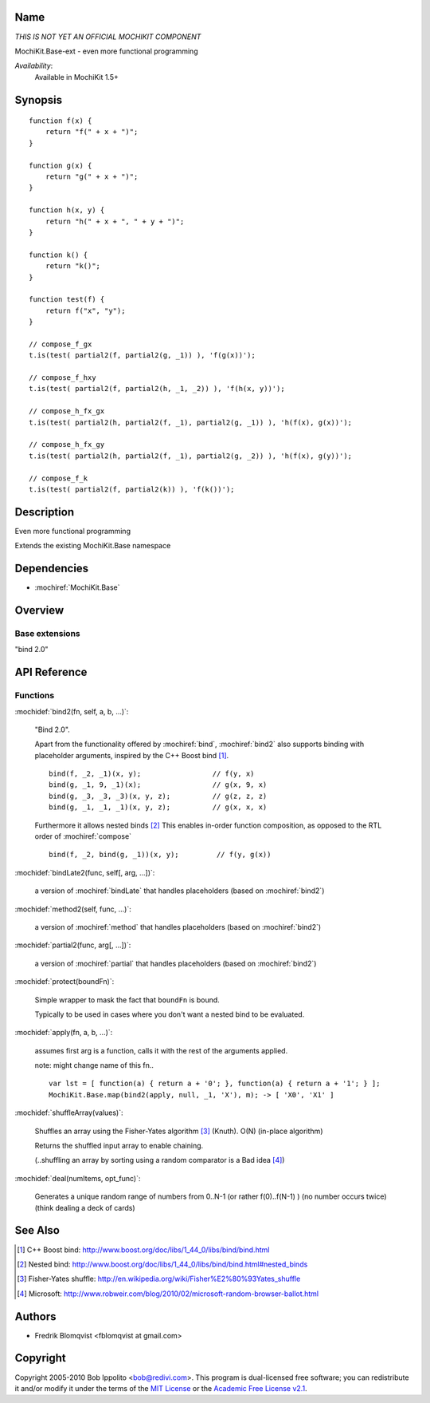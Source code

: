 .. title:: MochiKit.Base-ext - functional programming

Name
====

*THIS IS NOT YET AN OFFICIAL MOCHIKIT COMPONENT*

MochiKit.Base-ext - even more functional programming

*Availability*:
    Available in MochiKit 1.5+

Synopsis
========

::

    function f(x) {
        return "f(" + x + ")";
    }

    function g(x) {
        return "g(" + x + ")";
    }

    function h(x, y) {
        return "h(" + x + ", " + y + ")";
    }

    function k() {
        return "k()";
    }

    function test(f) {
        return f("x", "y");
    }

    // compose_f_gx
    t.is(test( partial2(f, partial2(g, _1)) ), 'f(g(x))');

    // compose_f_hxy
    t.is(test( partial2(f, partial2(h, _1, _2)) ), 'f(h(x, y))');

    // compose_h_fx_gx
    t.is(test( partial2(h, partial2(f, _1), partial2(g, _1)) ), 'h(f(x), g(x))');

    // compose_h_fx_gy
    t.is(test( partial2(h, partial2(f, _1), partial2(g, _2)) ), 'h(f(x), g(y))');

    // compose_f_k
    t.is(test( partial2(f, partial2(k)) ), 'f(k())');


Description
===========

Even more functional programming

Extends the existing MochiKit.Base namespace


Dependencies
============

- :mochiref:`MochiKit.Base`


Overview
========

Base extensions
------------------------

"bind 2.0"



API Reference
=============

Functions
---------

:mochidef:`bind2(fn, self, a, b, ...)`:

    "Bind 2.0".

    Apart from the functionality offered by :mochiref:`bind`, :mochiref:`bind2` also supports
    binding with placeholder arguments, inspired by the C++ Boost bind [1]_.

    ::

        bind(f, _2, _1)(x, y);                 // f(y, x)
        bind(g, _1, 9, _1)(x);                 // g(x, 9, x)
        bind(g, _3, _3, _3)(x, y, z);          // g(z, z, z)
        bind(g, _1, _1, _1)(x, y, z);          // g(x, x, x)


    Furthermore it allows nested binds [2]_
    This enables in-order function composition, as opposed to the RTL order of :mochiref:`compose`

    ::

        bind(f, _2, bind(g, _1))(x, y);         // f(y, g(x))



:mochidef:`bindLate2(func, self[, arg, ...])`:

    a version of :mochiref:`bindLate` that handles placeholders (based on :mochiref:`bind2`)


:mochidef:`method2(self, func, ...)`:

    a version of :mochiref:`method` that handles placeholders (based on :mochiref:`bind2`)


:mochidef:`partial2(func, arg[, ...])`:

    a version of :mochiref:`partial` that handles placeholders (based on :mochiref:`bind2`)


:mochidef:`protect(boundFn)`:

    Simple wrapper to mask the fact that ``boundFn`` is bound.

    Typically to be used in cases where you don't want a nested bind to be evaluated.


:mochidef:`apply(fn, a, b, ...)`:

    assumes first arg is a function, calls it with the rest of the arguments applied.

    note: might change name of this fn..

    ::

        var lst = [ function(a) { return a + '0'; }, function(a) { return a + '1'; } ];
    	MochiKit.Base.map(bind2(apply, null, _1, 'X'), m); -> [ 'X0', 'X1' ]


:mochidef:`shuffleArray(values)`:

    Shuffles an array using the Fisher-Yates algorithm [3]_ (Knuth). O(N)
    (in-place algorithm)

    Returns the shuffled input array to enable chaining.

    (..shuffling an array by sorting using a random comparator is a Bad idea [4]_)


:mochidef:`deal(numItems, opt_func)`:

    Generates a unique random range of numbers from 0..N-1 (or rather f(0)..f(N-1) ) (no number occurs twice) (think dealing a deck of cards)



See Also
========

.. [1] C++ Boost bind: http://www.boost.org/doc/libs/1_44_0/libs/bind/bind.html
.. [2] Nested bind: http://www.boost.org/doc/libs/1_44_0/libs/bind/bind.html#nested_binds
.. [3] Fisher-Yates shuffle: http://en.wikipedia.org/wiki/Fisher%E2%80%93Yates_shuffle
.. [4] Microsoft: http://www.robweir.com/blog/2010/02/microsoft-random-browser-ballot.html


Authors
=======

- Fredrik Blomqvist <fblomqvist at gmail.com>


Copyright
=========

Copyright 2005-2010 Bob Ippolito <bob@redivi.com>. This program is
dual-licensed free software; you can redistribute it and/or modify it
under the terms of the `MIT License`_ or the `Academic Free License
v2.1`_.

.. _`MIT License`: http://www.opensource.org/licenses/mit-license.php
.. _`Academic Free License v2.1`: http://www.opensource.org/licenses/afl-2.1.php
